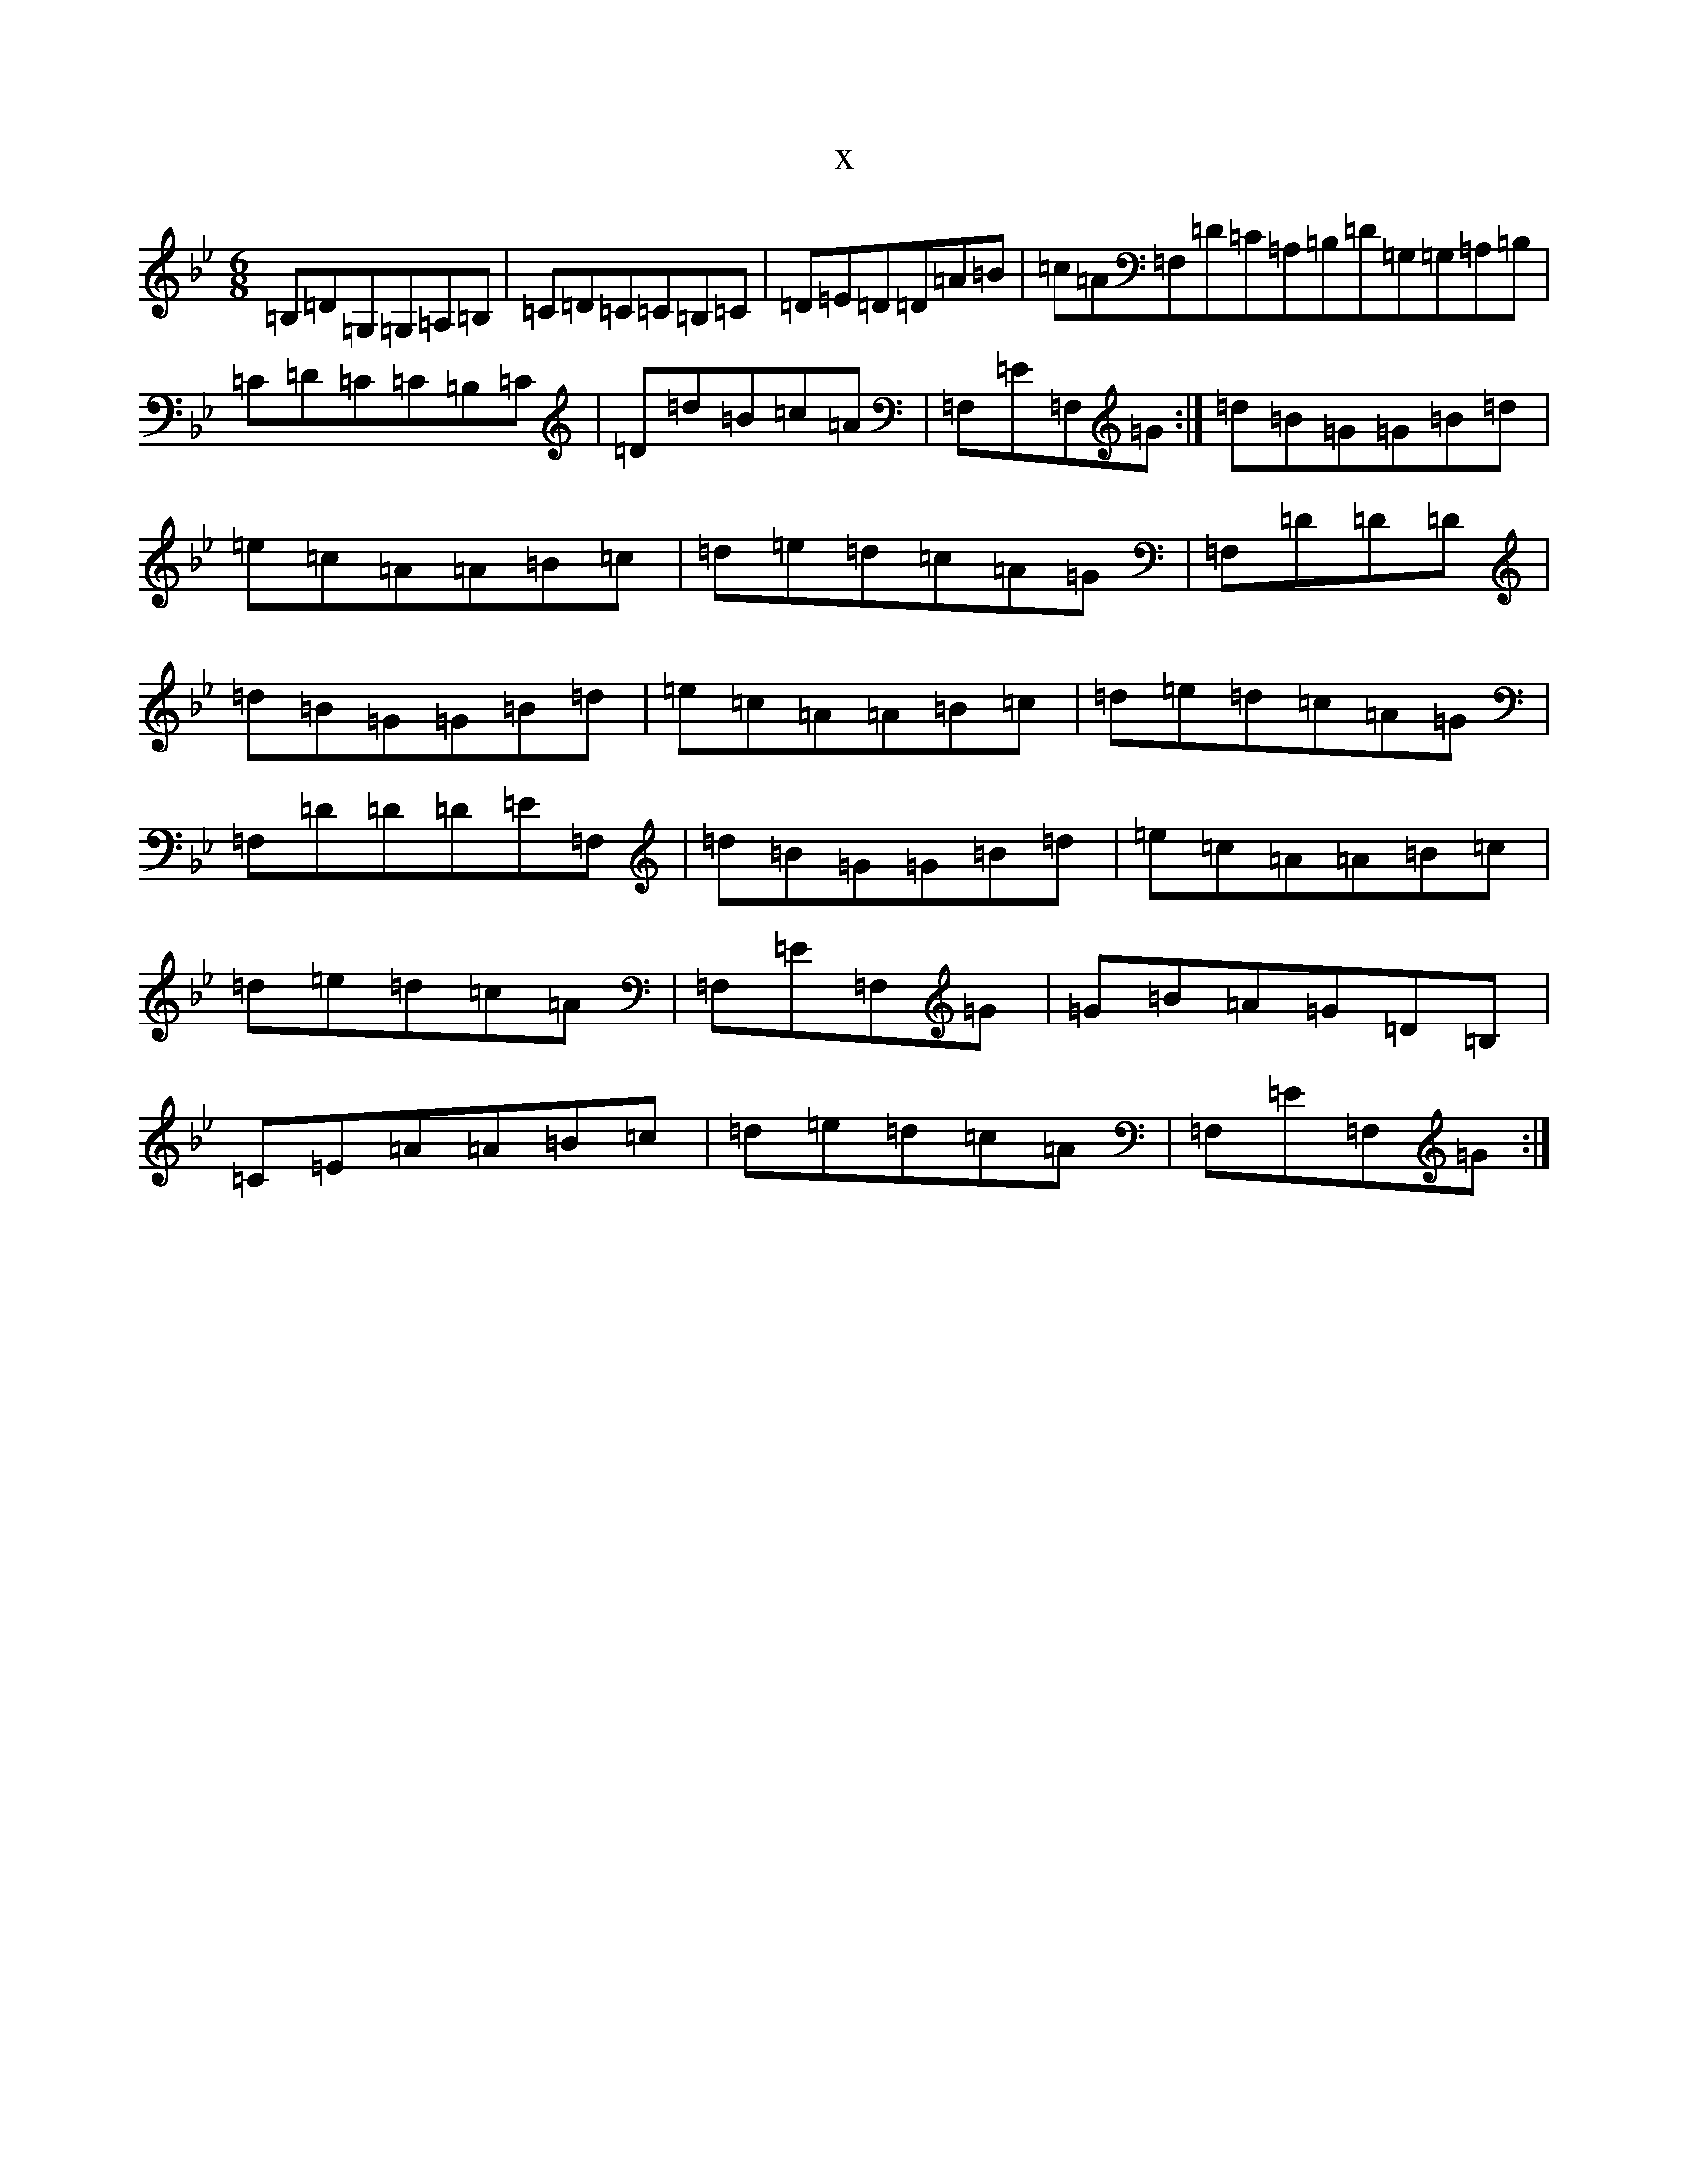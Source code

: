 X:14672
T:x
L:1/8
M:6/8
K: C Dorian
=B,=D=G,=G,=A,=B,|=C=D=C=C=B,=C|=D=E=D=D=A=B|=c=A=F,=D=C=A,=B,=D=G,=G,=A,=B,|=C=D=C=C=B,=C|=D=d=B=c=A|=F,=E=F,=G:|=d=B=G=G=B=d|=e=c=A=A=B=c|=d=e=d=c=A=G|=F,=D=D=D|=d=B=G=G=B=d|=e=c=A=A=B=c|=d=e=d=c=A=G|=F,=D=D=D=E=F,|=d=B=G=G=B=d|=e=c=A=A=B=c|=d=e=d=c=A|=F,=E=F,=G|=G=B=A=G=D=B,|=C=E=A=A=B=c|=d=e=d=c=A|=F,=E=F,=G:|